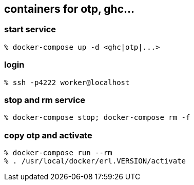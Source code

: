 == containers for otp, ghc...


=== start service

-----------------------
% docker-compose up -d <ghc|otp|...>
-----------------------


=== login

-----------------------
% ssh -p4222 worker@localhost
-----------------------

=== stop and rm service

-----------------------
% docker-compose stop; docker-compose rm -f
-----------------------

=== copy otp and activate

-----------------------
% docker-compose run --rm 
% . /usr/local/docker/erl.VERSION/activate
-----------------------



